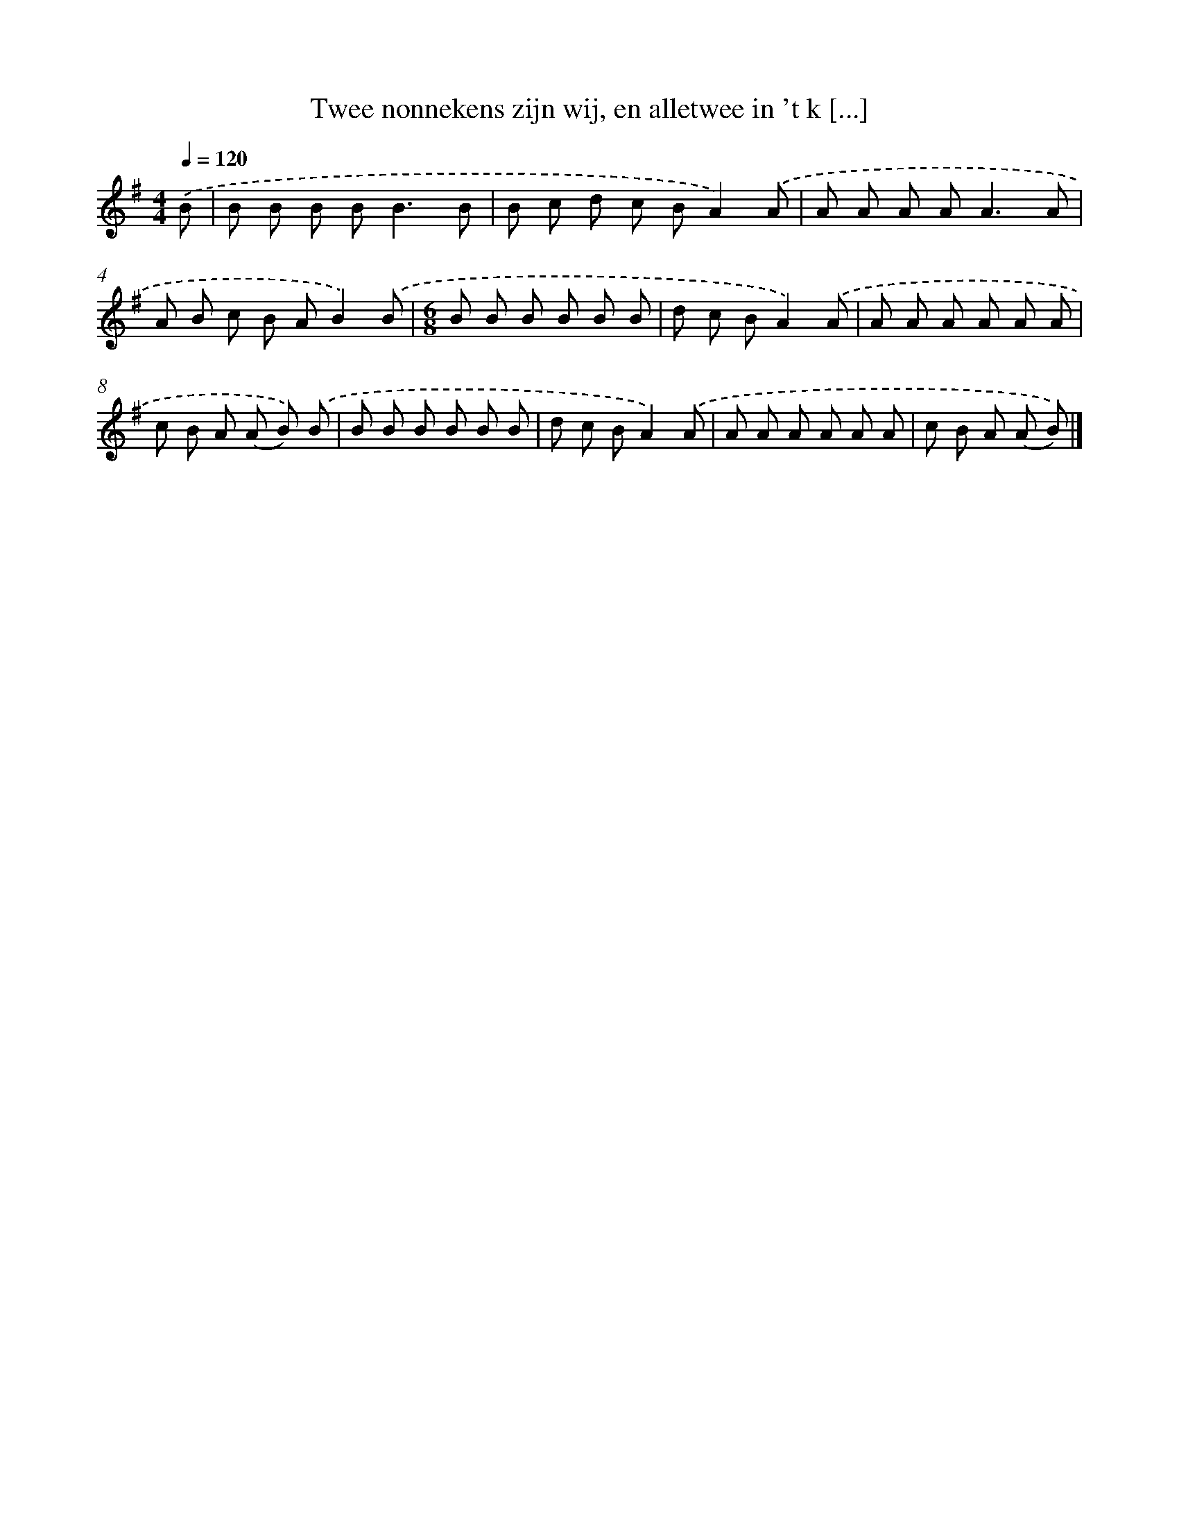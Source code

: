 X: 4081
T: Twee nonnekens zijn wij, en alletwee in 't k [...]
%%abc-version 2.0
%%abcx-abcm2ps-target-version 5.9.1 (29 Sep 2008)
%%abc-creator hum2abc beta
%%abcx-conversion-date 2018/11/01 14:36:06
%%humdrum-veritas 2310516703
%%humdrum-veritas-data 1242372006
%%continueall 1
%%barnumbers 0
L: 1/8
M: 4/4
Q: 1/4=120
K: G clef=treble
.('B [I:setbarnb 1]|
B B B B2<B2B |
B c d c BA2).('A |
A A A A2<A2A |
A B c B AB2).('B |
[M:6/8]B B B B B B |
d c BA2).('A |
A A A A A A |
c B A (A B)) .('B |
B B B B B B |
d c BA2).('A |
A A A A A A |
c B A (A B)) |]
